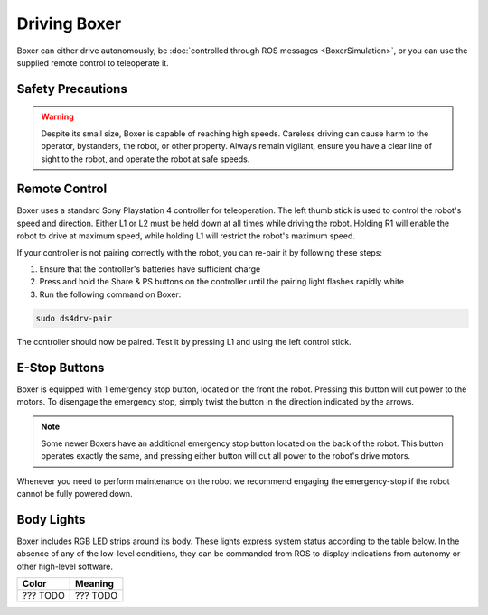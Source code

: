 Driving Boxer
===============

Boxer can either drive autonomously, be :doc:`controlled through ROS messages <BoxerSimulation>`, or you
can use the supplied remote control to teleoperate it.


Safety Precautions
----------------------

.. warning::

    Despite its small size, Boxer is capable of reaching high speeds.  Careless driving can cause harm to the operator,
    bystanders, the robot, or other property.  Always remain vigilant, ensure you have a clear line of sight to the
    robot, and operate the robot at safe speeds.


Remote Control
-----------------

Boxer uses a standard Sony Playstation 4 controller for teleoperation.  The left thumb stick is used to control the
robot's speed and direction.  Either L1 or L2 must be held down at all times while driving the robot.  Holding R1
will enable the robot to drive at maximum speed, while holding L1 will restrict the robot's maximum speed.

.. image:: graphics/ps4_controller.jpg
   :alt: Boxer's remote control

.. warning

    While familiarizing yourself with the robot we recommend operating at low speed by holding L1.  Only engage
    full speed (by holding R1) once you are familiar with the robot and there is a safe distance of at least 3m
    around the robot.

If your controller is not pairing correctly with the robot, you can re-pair it by following these steps:

1. Ensure that the controller's batteries have sufficient charge
2. Press and hold the Share & PS buttons on the controller until the pairing light flashes rapidly white
3. Run the following command on Boxer:

.. code-block:: bash

    sudo ds4drv-pair

The controller should now be paired.  Test it by pressing L1 and using the left control stick.


E-Stop Buttons
-------------------

Boxer is equipped with 1 emergency stop button, located on the front the robot.  Pressing this
button will cut power to the motors.  To disengage the emergency
stop, simply twist the button in the direction indicated by the arrows.

.. note::

    Some newer Boxers have an additional emergency stop button located on the back of the robot.  This button operates
    exactly the same, and pressing either button will cut all power to the robot's drive motors.

Whenever you need to perform maintenance on the robot we recommend engaging the emergency-stop if the robot cannot be
fully powered down.


Body Lights
--------------

Boxer includes RGB LED strips around its body.  These lights express system status according to the table below.
In the absence of any of the low-level conditions, they can be commanded from ROS to display indications from autonomy
or other high-level software.

=======================   ========================================================================================================================================================================
Color                     Meaning
=======================   ========================================================================================================================================================================
??? TODO                  ??? TODO
=======================   ========================================================================================================================================================================

